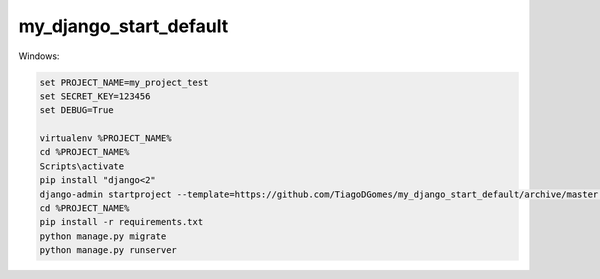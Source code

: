 my_django_start_default
=======================

Windows:

.. code-block:: console

   set PROJECT_NAME=my_project_test
   set SECRET_KEY=123456
   set DEBUG=True
   
   virtualenv %PROJECT_NAME%
   cd %PROJECT_NAME%
   Scripts\activate
   pip install "django<2"
   django-admin startproject --template=https://github.com/TiagoDGomes/my_django_start_default/archive/master.zip  %PROJECT_NAME%
   cd %PROJECT_NAME%
   pip install -r requirements.txt
   python manage.py migrate
   python manage.py runserver
   
   
   
